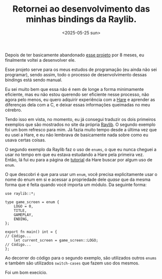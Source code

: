 #+TITLE: Retornei ao desenvolvimento das minhas bindings da Raylib.
#+DATE: <2025-05-25 sun>

Depois de ter basicamente abandonado [[https://github.com/ventriloquo/hare_raylib][esse projeto]] por 8 meses, eu finalmente voltei a desenvolver ele.

Esse projeto serve para os meus estudos de programação (eu ainda não sei programar), sendo assim, todo o processo de desenvolvimento dessas bindings está sendo manual.

Eu sei muito bem que essa não é nem de longe a forma minimamente eficiente, mas eu não estou querendo ser eficiente nesse processo, não agora pelo menos, eu quero adquirir experiência com a [[https://harelang.org][Hare]] e aprender as diferenças dela com a C, e deixar essas informações queimadas no meu cérebro.

Tendo isso em vista, no momento, eu já consegui traduzir os dois primeiros exemplos que são mostrados no site da própria [[https://raylib.com][Raylib]]. O segundo exemplo foi um bom refresco para mim. Já fazia muito tempo desde a última vez que eu usei a Hare, e eu não lembrava de basicamente nada sobre como eu usava certas coisas.

O segundo exemplo da Raylib faz o uso de =enums=, o que eu nunca cheguei a usar no tempo em que eu estava estudando a Hare pela primeira vez. Então, lá fui eu para a página de [[https://harelang.org/tutorials/introduction][tutorial]] da Hare buscar por algum uso de =enum=.

O que descobri é que para usar um =enum=, você precisa explicitamente usar o nome do enum em si e acessar a propriedade dele /quase/ que da mesma forma que é feita quando você importa um módulo. Da seguinte forma:

#+begin_src simphare
use raylib::*;

type game_screen = enum {
	LOGO = 0,
	TITLE,
	GAMEPLAY,
	ENDING,
};

export fn main() int = {
// Código...
	let current_screen = game_screen::LOGO;
// Código...
};
#+end_src

Ao decorrer do código para o segundo exemplo, são utilizados outros =enums= e também são utilizados =switch-cases= que fazem uso dos mesmos.

Foi um bom execício.
